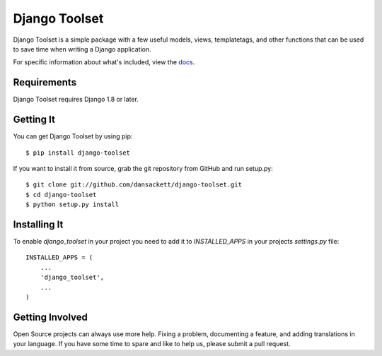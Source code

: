 ==============
Django Toolset
==============

.. image:: https://img.shields.io/pypi/l/django-toolset.svg
   :target: https://raw.githubusercontent.com/codezeus/django-toolset/master/LICENSE

.. image:: https://secure.travis-ci.org/codezeus/django-toolset.png?branch=master
    :alt: Build Status
    :target: http://travis-ci.org/codezeus/django-toolset

.. image:: https://img.shields.io/pypi/v/django-toolset.svg
    :target: https://pypi.python.org/pypi/django-toolset/
    :alt: Latest PyPI version

.. image:: https://img.shields.io/pypi/dm/django-toolset.svg
    :target: https://pypi.python.org/pypi/django-toolset/
    :alt: Number of PyPI downloads

.. image:: https://coveralls.io/repos/github/codezeus/django-toolset/badge.svg?branch=master
   :target: https://coveralls.io/github/codezeus/django-toolset?branch=master
   :alt: Coverage

Django Toolset is a simple package with a few useful models, views,
templatetags, and other functions that can be used to save time when writing a
Django application.

For specific information about what's included, view the `docs`_.

.. _docs: docs/

Requirements
============

Django Toolset requires Django 1.8 or later.

Getting It
==========

You can get Django Toolset by using pip::

    $ pip install django-toolset

If you want to install it from source, grab the git repository from GitHub and run setup.py::

    $ git clone git://github.com/dansackett/django-toolset.git
    $ cd django-toolset
    $ python setup.py install

Installing It
=============

To enable `django_toolset` in your project you need to add it to `INSTALLED_APPS` in your projects
`settings.py` file::

    INSTALLED_APPS = (
        ...
        'django_toolset',
        ...
    )

Getting Involved
================

Open Source projects can always use more help. Fixing a problem, documenting a
feature, and adding translations in your language. If you have some time to spare
and like to help us, please submit a pull request.
